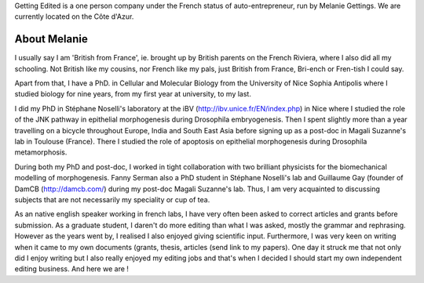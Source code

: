 .. link: 
.. description: 
.. tags: 
.. date: 2013/11/16 12:00:17
.. title: About Getting Edited
.. slug: About

Getting Edited is a one person company under the French status of auto-entrepreneur, run by Melanie Gettings. We are currently located on the Côte d'Azur. 





About Melanie
-------------


I usually say I am 'British from France', ie. brought up by British parents on the French Riviera, where I also did all my schooling. Not British like my cousins, nor French like my pals, just British from France, Bri-ench or Fren-tish I could say. 

Apart from that, I have a PhD. in Cellular and Molecular Biology from the University of Nice Sophia Antipolis where I studied biology for nine years, from my first year at university, to my last. 

I did my PhD in Stéphane Noselli's laboratory at the iBV (http://ibv.unice.fr/EN/index.php) in Nice where I studied the role of the JNK pathway in epithelial morphogenesis during Drosophila embryogenesis. Then I spent slightly more than a year travelling on a bicycle throughout Europe, India and South East Asia before signing up as a post-doc in Magali Suzanne's lab in Toulouse (France). There I studied the role of apoptosis on epithelial morphogenesis during Drosophila metamorphosis. 

During both my PhD and post-doc, I worked in tight collaboration with two brilliant physicists for the biomechanical modelling of morphogenesis. Fanny Serman also a PhD student in Stéphane Noselli's lab and Guillaume Gay (founder of DamCB (http://damcb.com/) during my post-doc Magali Suzanne's lab. Thus, I am very acquainted to discussing subjects that are not necessarily my speciality or cup of tea. 

As an native english speaker working in french labs, I have very often been asked to correct articles and grants before submission. As a graduate student, I daren't do more editing than what I was asked, mostly the grammar and rephrasing. However as the years went by, I realised I also enjoyed giving scientific input. Furthermore, I was very keen on writing when it came to my own documents (grants, thesis, articles (send link to my papers). One day it struck me that not only did I enjoy writing but I also really enjoyed my editing jobs and that's when I decided I should start my own independent editing business. And here we are !






